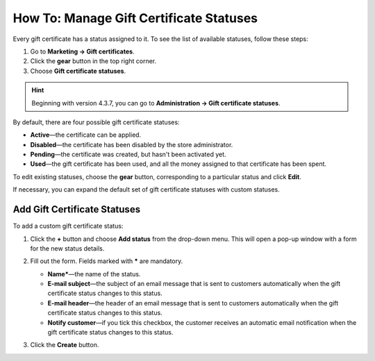 ****************************************
How To: Manage Gift Certificate Statuses
****************************************

Every gift certificate has a status assigned to it. To see the list of available statuses, follow these steps:

1. Go to **Marketing → Gift certificates**.

2. Click the **gear** button in the top right corner.

3. Choose **Gift certificate statuses**.

.. hint::

    Beginning with version 4.3.7, you can go to **Administration → Gift certificate statuses**.

.. image:: img/open_gc_status_page.png
    :align: center
    :alt: Go to "Administration → Gift certificate statuses" for the list of available statuses.

By default, there are four possible gift certificate statuses:

* **Active**—the certificate can be applied.

* **Disabled**—the certificate has been disabled by the store administrator.

* **Pending**—the certificate was created, but hasn't been activated yet.

* **Used**—the gift certificate has been used, and all the money assigned to that certificate has been spent.

To edit existing statuses, choose the **gear** button, corresponding to a particular status and click **Edit**.

If necessary, you can expand the default set of gift certificate statuses with custom statuses.

=============================
Add Gift Certificate Statuses
=============================

To add a custom gift certificate status:

#. Click the **+** button and choose **Add status** from the drop-down menu. This will open a pop-up window with a form for the new status details.

   .. image:: img/add_gc_status.png
       :align: center
       :alt: Click the plus button and choose "Add status" on the gift certificate status page.

#. Fill out the form. Fields marked with ***** are mandatory.

   * **Name***—the name of the status.

   * **E-mail subject**—the subject of an email message that is sent to customers automatically when the gift certificate status changes to this status.

   * **E-mail header**—the header of an email message that is sent to customers automatically when the gift certificate status changes to this status.

   * **Notify customer**—if you tick this checkbox, the customer receives an automatic email notification when the gift certificate status changes to this status.

#. Click the **Create** button.
